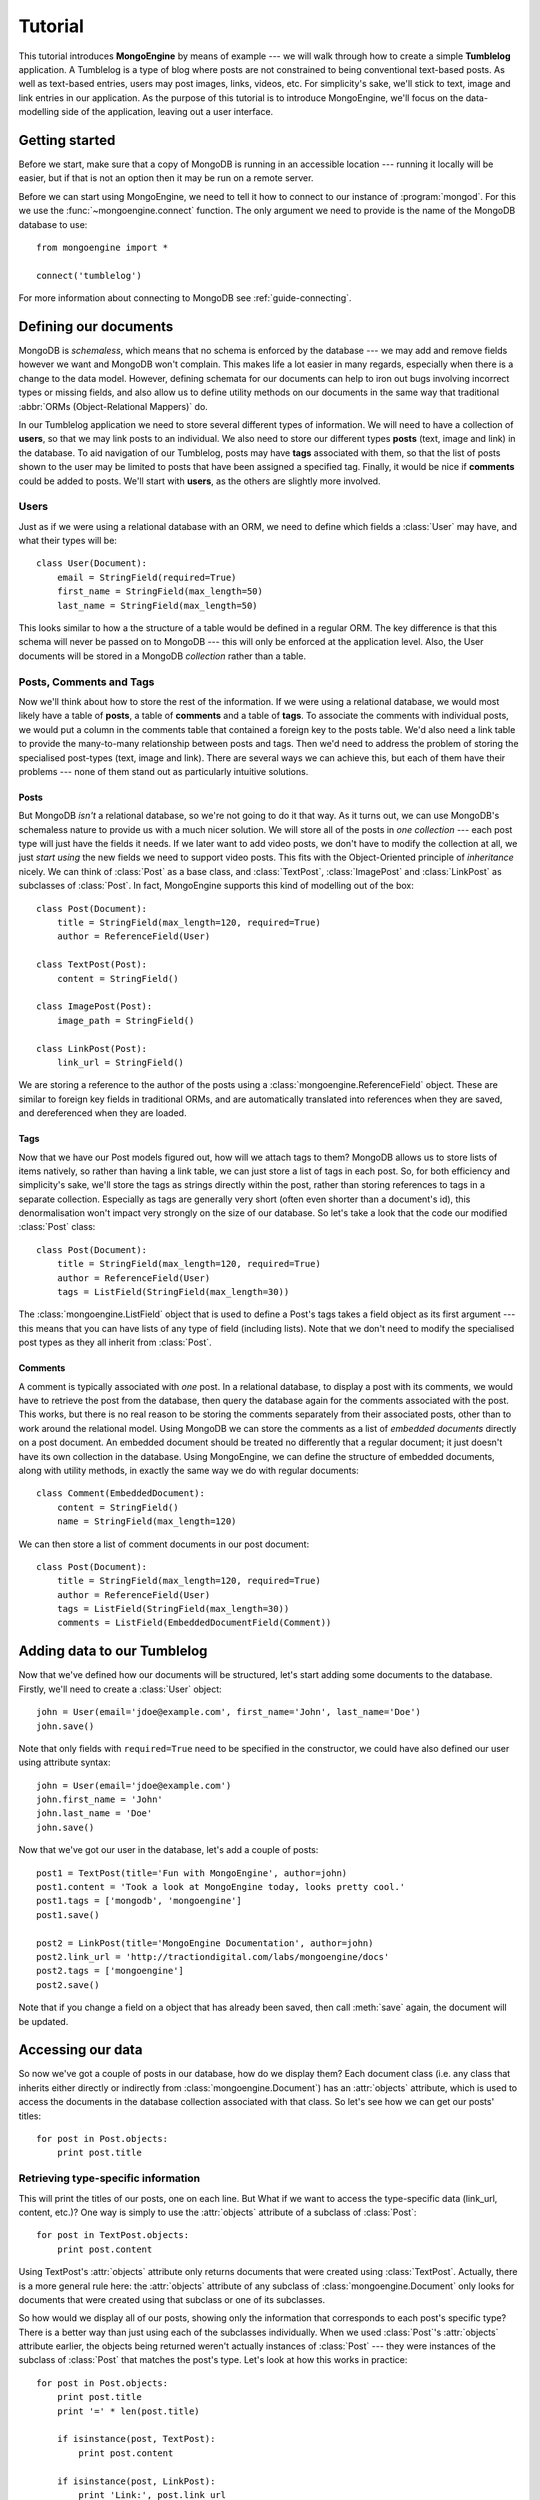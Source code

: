 Tutorial
========
This tutorial introduces **MongoEngine** by means of example --- we will walk
through how to create a simple **Tumblelog** application. A Tumblelog is a type
of blog where posts are not constrained to being conventional text-based posts.
As well as text-based entries, users may post images, links, videos, etc. For
simplicity's sake, we'll stick to text, image and link entries in our
application. As the purpose of this tutorial is to introduce MongoEngine, we'll
focus on the data-modelling side of the application, leaving out a user
interface.

Getting started
---------------
Before we start, make sure that a copy of MongoDB is running in an accessible
location --- running it locally will be easier, but if that is not an option
then it may be run on a remote server.

Before we can start using MongoEngine, we need to tell it how to connect to our
instance of :program:`mongod`. For this we use the :func:`~mongoengine.connect`
function. The only argument we need to provide is the name of the MongoDB
database to use::

    from mongoengine import *
    
    connect('tumblelog')

For more information about connecting to MongoDB see :ref:`guide-connecting`.

Defining our documents
----------------------
MongoDB is *schemaless*, which means that no schema is enforced by the database
--- we may add and remove fields however we want and MongoDB won't complain.
This makes life a lot easier in many regards, especially when there is a change
to the data model. However, defining schemata for our documents can help to
iron out bugs involving incorrect types or missing fields, and also allow us to
define utility methods on our documents in the same way that traditional
:abbr:`ORMs (Object-Relational Mappers)` do.

In our Tumblelog application we need to store several different types of
information.  We will need to have a collection of **users**, so that we may
link posts to an individual. We also need to store our different types
**posts** (text, image and link) in the database. To aid navigation of our
Tumblelog, posts may have **tags** associated with them, so that the list of
posts shown to the user may be limited to posts that have been assigned a
specified tag.  Finally, it would be nice if **comments** could be added to
posts. We'll start with **users**, as the others are slightly more involved.

Users
^^^^^
Just as if we were using a relational database with an ORM, we need to define
which fields a :class:`User` may have, and what their types will be::

    class User(Document):
        email = StringField(required=True)
        first_name = StringField(max_length=50)
        last_name = StringField(max_length=50)

This looks similar to how a the structure of a table would be defined in a
regular ORM. The key difference is that this schema will never be passed on to
MongoDB --- this will only be enforced at the application level. Also, the User
documents will be stored in a MongoDB *collection* rather than a table.

Posts, Comments and Tags
^^^^^^^^^^^^^^^^^^^^^^^^
Now we'll think about how to store the rest of the information. If we were
using a relational database, we would most likely have a table of **posts**, a
table of **comments** and a table of **tags**.  To associate the comments with
individual posts, we would put a column in the comments table that contained a
foreign key to the posts table.  We'd also need a link table to provide the
many-to-many relationship between posts and tags. Then we'd need to address the
problem of storing the specialised post-types (text, image and link). There are
several ways we can achieve this, but each of them have their problems --- none
of them stand out as particularly intuitive solutions.

Posts
"""""
But MongoDB *isn't* a relational database, so we're not going to do it that
way. As it turns out, we can use MongoDB's schemaless nature to provide us with
a much nicer solution. We will store all of the posts in *one collection* ---
each post type will just have the fields it needs. If we later want to add
video posts, we don't have to modify the collection at all, we just *start
using* the new fields we need to support video posts. This fits with the
Object-Oriented principle of *inheritance* nicely. We can think of
:class:`Post` as a base class, and :class:`TextPost`, :class:`ImagePost` and
:class:`LinkPost` as subclasses of :class:`Post`. In fact, MongoEngine supports
this kind of modelling out of the box::

    class Post(Document):
        title = StringField(max_length=120, required=True)
        author = ReferenceField(User)

    class TextPost(Post):
        content = StringField()

    class ImagePost(Post):
        image_path = StringField()

    class LinkPost(Post):
        link_url = StringField()

We are storing a reference to the author of the posts using a
:class:`mongoengine.ReferenceField` object. These are similar to foreign key
fields in traditional ORMs, and are automatically translated into references
when they are saved, and dereferenced when they are loaded.

Tags
""""
Now that we have our Post models figured out, how will we attach tags to them?
MongoDB allows us to store lists of items natively, so rather than having a
link table, we can just store a list of tags in each post. So, for both
efficiency and simplicity's sake, we'll store the tags as strings directly
within the post, rather than storing references to tags in a separate
collection. Especially as tags are generally very short (often even shorter
than a document's id), this denormalisation won't impact very strongly on the 
size of our database. So let's take a look that the code our modified
:class:`Post` class::

    class Post(Document):
        title = StringField(max_length=120, required=True)
        author = ReferenceField(User)
        tags = ListField(StringField(max_length=30))

The :class:`mongoengine.ListField` object that is used to define a Post's tags
takes a field object as its first argument --- this means that you can have
lists of any type of field (including lists). Note that we don't need to
modify the specialised post types as they all inherit from :class:`Post`.

Comments
""""""""
A comment is typically associated with *one* post. In a relational database, to
display a post with its comments, we would have to retrieve the post from the
database, then query the database again for the comments associated with the
post. This works, but there is no real reason to be storing the comments
separately from their associated posts, other than to work around the
relational model. Using MongoDB we can store the comments as a list of
*embedded documents* directly on a post document. An embedded document should
be treated no differently that a regular document; it just doesn't have its own
collection in the database. Using MongoEngine, we can define the structure of
embedded documents, along with utility methods, in exactly the same way we do
with regular documents::

    class Comment(EmbeddedDocument):
        content = StringField()
        name = StringField(max_length=120)

We can then store a list of comment documents in our post document::

    class Post(Document):
        title = StringField(max_length=120, required=True)
        author = ReferenceField(User)
        tags = ListField(StringField(max_length=30))
        comments = ListField(EmbeddedDocumentField(Comment))

Adding data to our Tumblelog
----------------------------
Now that we've defined how our documents will be structured, let's start adding
some documents to the database. Firstly, we'll need to create a :class:`User`
object::

    john = User(email='jdoe@example.com', first_name='John', last_name='Doe')
    john.save()

Note that only fields with ``required=True`` need to be specified in the
constructor, we could have also defined our user using attribute syntax::

    john = User(email='jdoe@example.com')
    john.first_name = 'John'
    john.last_name = 'Doe'
    john.save()

Now that we've got our user in the database, let's add a couple of posts::

    post1 = TextPost(title='Fun with MongoEngine', author=john)
    post1.content = 'Took a look at MongoEngine today, looks pretty cool.'
    post1.tags = ['mongodb', 'mongoengine']
    post1.save()

    post2 = LinkPost(title='MongoEngine Documentation', author=john)
    post2.link_url = 'http://tractiondigital.com/labs/mongoengine/docs'
    post2.tags = ['mongoengine']
    post2.save()

Note that if you change a field on a object that has already been saved, then
call :meth:`save` again, the document will be updated.

Accessing our data
------------------
So now we've got a couple of posts in our database, how do we display them?
Each document class (i.e. any class that inherits either directly or indirectly
from :class:`mongoengine.Document`) has an :attr:`objects` attribute, which is
used to access the documents in the database collection associated with that
class. So let's see how we can get our posts' titles::

    for post in Post.objects:
        print post.title

Retrieving type-specific information
^^^^^^^^^^^^^^^^^^^^^^^^^^^^^^^^^^^^
This will print the titles of our posts, one on each line. But What if we want
to access the type-specific data (link_url, content, etc.)? One way is simply
to use the :attr:`objects` attribute of a subclass of :class:`Post`::

    for post in TextPost.objects:
        print post.content

Using TextPost's :attr:`objects` attribute only returns documents that were
created using :class:`TextPost`. Actually, there is a more general rule here:
the :attr:`objects` attribute of any subclass of :class:`mongoengine.Document`
only looks for documents that were created using that subclass or one of its
subclasses.

So how would we display all of our posts, showing only the information that
corresponds to each post's specific type? There is a better way than just using
each of the subclasses individually. When we used :class:`Post`'s
:attr:`objects` attribute earlier, the objects being returned weren't actually
instances of :class:`Post` --- they were instances of the subclass of
:class:`Post` that matches the post's type. Let's look at how this works in
practice::

    for post in Post.objects:
        print post.title
        print '=' * len(post.title)

        if isinstance(post, TextPost):
            print post.content

        if isinstance(post, LinkPost):
            print 'Link:', post.link_url

        print

This would print the title of each post, followed by the content if it was a
text post, and "Link: <url>" if it was a link post.

Searching our posts by tag
^^^^^^^^^^^^^^^^^^^^^^^^^^
The :attr:`objects` attribute of a :class:`mongoengine.Document` is actually a
:class:`mongoengine.QuerySet` object. This lazily queries the database only
when you need the data. It may also be filtered to narrow down your query.
Let's adjust our query so that only posts with the tag "mongodb" are returned::

    for post in Post.objects(tags='mongodb'):
        print post.title

There are also methods available on :class:`mongoengine.QuerySet` objects that
allow different results to be returned, for example, calling :meth:`first` on
the :attr:`objects` attribute will return a single document, the first matched
by the query you provide. Aggregation functions may also be used on
:class:`mongoengine.QuerySet` objects::

    num_posts = Post.objects(tags='mongodb').count()
    print 'Found % posts with tag "mongodb"' % num_posts
    
